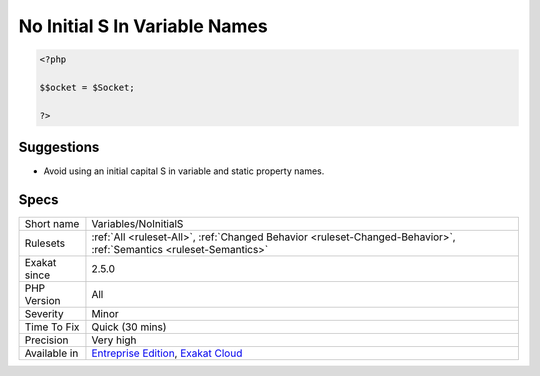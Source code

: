 .. _variables-noinitials:

.. _no-initial-s-in-variable-names:

No Initial S In Variable Names
++++++++++++++++++++++++++++++

.. meta\:\:
	:description:
		No Initial S In Variable Names: The initial capital S in a variable name, may easily be mistaken with the dollar sign.
	:twitter:card: summary_large_image
	:twitter:site: @exakat
	:twitter:title: No Initial S In Variable Names
	:twitter:description: No Initial S In Variable Names: The initial capital S in a variable name, may easily be mistaken with the dollar sign
	:twitter:creator: @exakat
	:twitter:image:src: https://www.exakat.io/wp-content/uploads/2020/06/logo-exakat.png
	:og:image: https://www.exakat.io/wp-content/uploads/2020/06/logo-exakat.png
	:og:title: No Initial S In Variable Names
	:og:type: article
	:og:description: The initial capital S in a variable name, may easily be mistaken with the dollar sign
	:og:url: https://php-tips.readthedocs.io/en/latest/tips/Variables/NoInitialS.html
	:og:locale: en
  The initial capital S in a variable name, may easily be mistaken with the dollar sign. This rules reports all variables that use a capital S as first letter after the dollar sign, to avoid this problem.

.. code-block:: php
   
   <?php
   
   $$ocket = $Socket;
   
   ?>

Suggestions
___________

* Avoid using an initial capital S in variable and static property names.




Specs
_____

+--------------+-------------------------------------------------------------------------------------------------------------------------+
| Short name   | Variables/NoInitialS                                                                                                    |
+--------------+-------------------------------------------------------------------------------------------------------------------------+
| Rulesets     | :ref:`All <ruleset-All>`, :ref:`Changed Behavior <ruleset-Changed-Behavior>`, :ref:`Semantics <ruleset-Semantics>`      |
+--------------+-------------------------------------------------------------------------------------------------------------------------+
| Exakat since | 2.5.0                                                                                                                   |
+--------------+-------------------------------------------------------------------------------------------------------------------------+
| PHP Version  | All                                                                                                                     |
+--------------+-------------------------------------------------------------------------------------------------------------------------+
| Severity     | Minor                                                                                                                   |
+--------------+-------------------------------------------------------------------------------------------------------------------------+
| Time To Fix  | Quick (30 mins)                                                                                                         |
+--------------+-------------------------------------------------------------------------------------------------------------------------+
| Precision    | Very high                                                                                                               |
+--------------+-------------------------------------------------------------------------------------------------------------------------+
| Available in | `Entreprise Edition <https://www.exakat.io/entreprise-edition>`_, `Exakat Cloud <https://www.exakat.io/exakat-cloud/>`_ |
+--------------+-------------------------------------------------------------------------------------------------------------------------+


